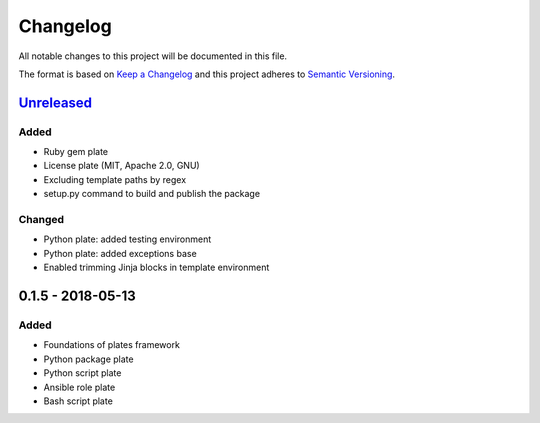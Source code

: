 Changelog
=========

All notable changes to this project will be documented in this file.

The format is based on `Keep a Changelog`_
and this project adheres to `Semantic Versioning`_.

.. _Keep a Changelog: https://keepachangelog.com/en/1.0.0/
.. _Semantic Versioning: https://semver.org/spec/v2.0.0.html

Unreleased_
------------

Added
/////
- Ruby gem plate
- License plate (MIT, Apache 2.0, GNU)
- Excluding template paths by regex
- setup.py command to build and publish the package

Changed
///////
- Python plate: added testing environment
- Python plate: added exceptions base
- Enabled trimming Jinja blocks in template environment 

0.1.5 - 2018-05-13
--------------------

Added
/////
- Foundations of plates framework
- Python package plate
- Python script plate
- Ansible role plate
- Bash script plate

.. _Unreleased: https://github.com/bzurkowski/boil/compare/v0.1.5...HEAD
